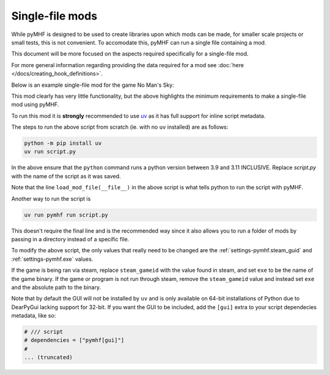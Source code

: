 Single-file mods
================

While pyMHF is designed to be used to create libraries upon which mods can be made, for smaller scale projects or small tests, this is not convenient.
To accomodate this, pyMHF can run a single file containing a mod.

This document will be more focused on the aspects required specifically for a single-file mod.

For more general information regarding providing the data required for a mod see :doc:`here </docs/creating_hook_definitions>`.

Below is an example single-file mod for the game No Man's Sky:

.. code-block:: py
    :caption: example_mod.py

    # /// script
    # dependencies = ["pymhf"]
    # 
    # [tool.pymhf]
    # exe = "NMS.exe"
    # steam_gameid = 275850
    # start_paused = false
    # 
    # [tool.pymhf.logging]
    # log_dir = "."
    # log_level = "info"
    # window_name_override = "NMS test mod"
    # ///

    from logging import getLogger

    from pymhf import Mod, load_mod_file
    from pymhf.core.hooking import on_key_pressed

    logger = getLogger("testmod")


    class MyMod(Mod):
        @on_key_pressed("p")
        def press_p(self):
            logger.info("Pressed P now!")


    if __name__ == "__main__":
        load_mod_file(__file__)

This mod clearly has very little functionality, but the above highlights the minimum requirements to make a single-file mod using pyMHF.

To run this mod it is **strongly** recommended to use `uv <https://github.com/astral-sh/uv>`_ as it has full support for inline script metadata.

The steps to run the above script from scratch (ie. with no ``uv`` installed) are as follows:

.. code-block:: bash

    python -m pip install uv
    uv run script.py

In the above ensure that the ``python`` command runs a python version between 3.9 and 3.11 INCLUSIVE.
Replace `script.py` with the name of the script as it was saved.

Note that the line ``load_mod_file(__file__)`` in the above script is what tells python to run the script with pyMHF.

Another way to run the script is

.. code-block:: bash

    uv run pymhf run script.py

This doesn't require the final line and is the recommended way since it also allows you to run a folder of mods by passing in a directory instead of a specific file.

To modify the above script, the only values that really need to be changed are the :ref:`settings-pymhf.steam_guid` and :ref:`settings-pymhf.exe` values.

If the game is being ran via steam, replace ``steam_gameid`` with the value found in steam, and set ``exe`` to be the name of the game binary.
If the game or program is not run through steam, remove the ``steam_gameid`` value and instead set ``exe`` and the absolute path to the binary.

Note that by default the GUI will not be installed by ``uv`` and is only available on 64-bit installations of Python due to DearPyGui lacking support for 32-bit. If you want the GUI to be included, add the ``[gui]`` extra to your script dependecies metadata, like so:

.. code-block:: py

    # /// script
    # dependencies = ["pymhf[gui]"]
    # 
    ... (truncated)
